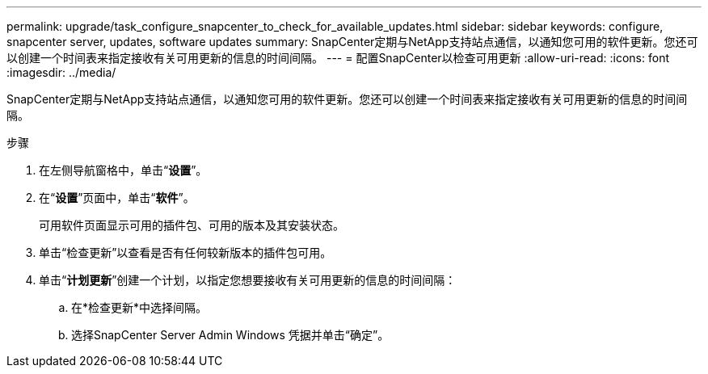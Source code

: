 ---
permalink: upgrade/task_configure_snapcenter_to_check_for_available_updates.html 
sidebar: sidebar 
keywords: configure, snapcenter server, updates, software updates 
summary: SnapCenter定期与NetApp支持站点通信，以通知您可用的软件更新。您还可以创建一个时间表来指定接收有关可用更新的信息的时间间隔。 
---
= 配置SnapCenter以检查可用更新
:allow-uri-read: 
:icons: font
:imagesdir: ../media/


[role="lead"]
SnapCenter定期与NetApp支持站点通信，以通知您可用的软件更新。您还可以创建一个时间表来指定接收有关可用更新的信息的时间间隔。

.步骤
. 在左侧导航窗格中，单击“*设置*”。
. 在“*设置*”页面中，单击“*软件*”。
+
可用软件页面显示可用的插件包、可用的版本及其安装状态。

. 单击“检查更新”以查看是否有任何较新版本的插件包可用。
. 单击“*计划更新*”创建一个计划，以指定您想要接收有关可用更新的信息的时间间隔：
+
.. 在*检查更新*中选择间隔。
.. 选择SnapCenter Server Admin Windows 凭据并单击“确定”。



